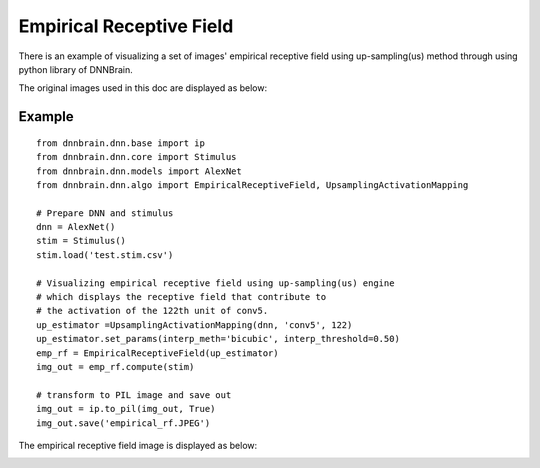Empirical Receptive Field 
=========================

There is an example of visualizing a set of images' empirical receptive field 
using up-sampling(us) method through using python library of
DNNBrain.

The original images used in this doc are displayed as below:

.. raw:: html

   <center>

|original|

.. raw:: html

   </center>

Example
-------

::

   from dnnbrain.dnn.base import ip
   from dnnbrain.dnn.core import Stimulus
   from dnnbrain.dnn.models import AlexNet
   from dnnbrain.dnn.algo import EmpiricalReceptiveField, UpsamplingActivationMapping

   # Prepare DNN and stimulus
   dnn = AlexNet()
   stim = Stimulus()
   stim.load('test.stim.csv')

   # Visualizing empirical receptive field using up-sampling(us) engine
   # which displays the receptive field that contribute to 
   # the activation of the 122th unit of conv5.
   up_estimator =UpsamplingActivationMapping(dnn, 'conv5', 122)
   up_estimator.set_params(interp_meth='bicubic', interp_threshold=0.50)
   emp_rf = EmpiricalReceptiveField(up_estimator)
   img_out = emp_rf.compute(stim)

   # transform to PIL image and save out
   img_out = ip.to_pil(img_out, True)
   img_out.save('empirical_rf.JPEG')

The empirical receptive field image is displayed as below:

.. raw:: html

   <center>

|emprical|

.. raw:: html

   </center>

.. |original| image:: ../img/empirical_org.JPEG
.. |emprical| image:: ../img/empirical_rf.JPEG

